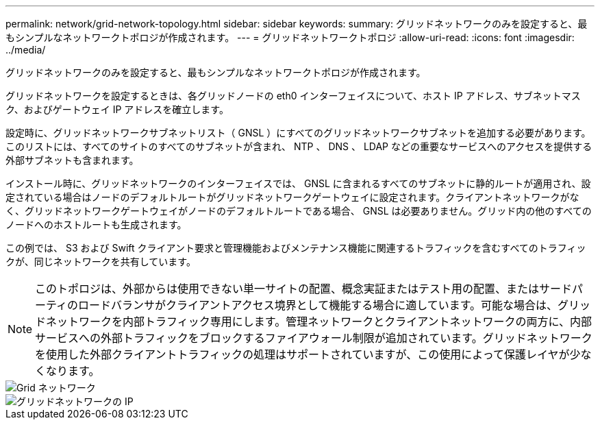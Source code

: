 ---
permalink: network/grid-network-topology.html 
sidebar: sidebar 
keywords:  
summary: グリッドネットワークのみを設定すると、最もシンプルなネットワークトポロジが作成されます。 
---
= グリッドネットワークトポロジ
:allow-uri-read: 
:icons: font
:imagesdir: ../media/


[role="lead"]
グリッドネットワークのみを設定すると、最もシンプルなネットワークトポロジが作成されます。

グリッドネットワークを設定するときは、各グリッドノードの eth0 インターフェイスについて、ホスト IP アドレス、サブネットマスク、およびゲートウェイ IP アドレスを確立します。

設定時に、グリッドネットワークサブネットリスト（ GNSL ）にすべてのグリッドネットワークサブネットを追加する必要があります。このリストには、すべてのサイトのすべてのサブネットが含まれ、 NTP 、 DNS 、 LDAP などの重要なサービスへのアクセスを提供する外部サブネットも含まれます。

インストール時に、グリッドネットワークのインターフェイスでは、 GNSL に含まれるすべてのサブネットに静的ルートが適用され、設定されている場合はノードのデフォルトルートがグリッドネットワークゲートウェイに設定されます。クライアントネットワークがなく、グリッドネットワークゲートウェイがノードのデフォルトルートである場合、 GNSL は必要ありません。グリッド内の他のすべてのノードへのホストルートも生成されます。

この例では、 S3 および Swift クライアント要求と管理機能およびメンテナンス機能に関連するトラフィックを含むすべてのトラフィックが、同じネットワークを共有しています。


NOTE: このトポロジは、外部からは使用できない単一サイトの配置、概念実証またはテスト用の配置、またはサードパーティのロードバランサがクライアントアクセス境界として機能する場合に適しています。可能な場合は、グリッドネットワークを内部トラフィック専用にします。管理ネットワークとクライアントネットワークの両方に、内部サービスへの外部トラフィックをブロックするファイアウォール制限が追加されています。グリッドネットワークを使用した外部クライアントトラフィックの処理はサポートされていますが、この使用によって保護レイヤが少なくなります。

image::../media/grid_network.png[Grid ネットワーク]

image::../media/grid_network_ips.png[グリッドネットワークの IP]
